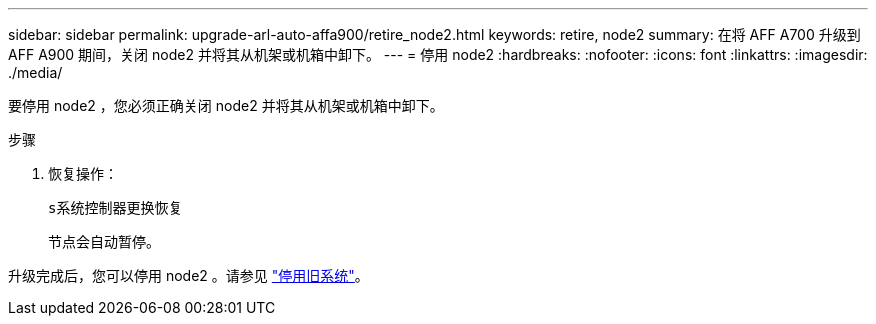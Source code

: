 ---
sidebar: sidebar 
permalink: upgrade-arl-auto-affa900/retire_node2.html 
keywords: retire, node2 
summary: 在将 AFF A700 升级到 AFF A900 期间，关闭 node2 并将其从机架或机箱中卸下。 
---
= 停用 node2
:hardbreaks:
:nofooter: 
:icons: font
:linkattrs: 
:imagesdir: ./media/


[role="lead"]
要停用 node2 ，您必须正确关闭 node2 并将其从机架或机箱中卸下。

.步骤
. 恢复操作：
+
`s系统控制器更换恢复`

+
节点会自动暂停。



升级完成后，您可以停用 node2 。请参见 link:decommission_old_system.html["停用旧系统"]。
